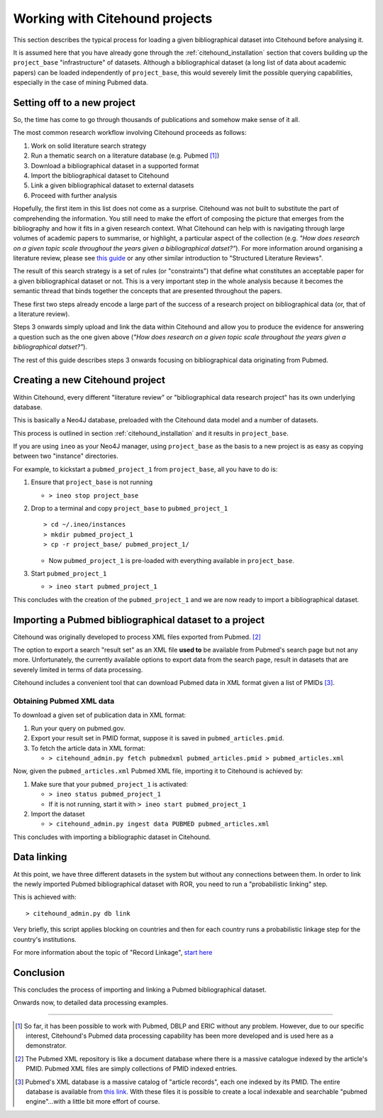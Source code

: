 ================================
Working with Citehound projects
================================

This section describes the typical process for loading a given bibliographical dataset into
Citehound before analysing it.

It is assumed here that you have already gone through the :ref:`citehound_installation` section that covers building
up the ``project_base`` "infrastructure" of datasets. Although a bibliographical dataset (a long list of data about
academic papers) can be loaded independently of ``project_base``, this would severely limit the possible querying
capabilities, especially in the case of mining Pubmed data.


Setting off to a new project
============================

So, the time has come to go through thousands of publications and somehow make sense of it all.

The most common research workflow involving Citehound proceeds as follows:

1. Work on solid literature search strategy
2. Run a thematic search on a literature database (e.g. Pubmed [#]_)
3. Download a bibliographical dataset in a supported format
4. Import the bibliographical dataset to Citehound
5. Link a given bibliographical dataset to external datasets
6. Proceed with further analysis

Hopefully, the first item in this list does not come as a surprise. Citehound was not built to substitute the part of
comprehending the information. You still need to make the effort of composing the picture that emerges from the
bibliography and how it fits in a given research context. What Citehound can help with is navigating through large
volumes of academic papers to summarise, or highlight, a particular aspect of the collection (e.g. *"How does research
on a given topic scale throughout the years given a bibliographical datset?"*). For more information around organising
a literature review, please
see `this guide <https://kib.ki.se/en/search-evaluate/systematic-reviews/structured-literature-reviews-guide-students>`_
or any other similar introduction to "Structured Literature Reviews".

The result of this search strategy is a set of rules (or "constraints") that define what constitutes an acceptable
paper for a given bibliographical dataset or not. This is a very important step in the whole analysis because
it becomes the semantic thread that binds together the concepts that are presented throughout the papers.

These first two steps already encode a large part of the success of a research project on bibliographical data (or,
that of a literature review).

Steps 3 onwards simply upload and link the data within Citehound and allow you to produce the evidence for answering
a question such as the one given above (*"How does research on a given topic scale throughout the years given a
bibliographical datset?"*).

.. mermaid::

       flowchart LR
              LDB[(Literature<br/>Databases)]
              DA[Data Analysis]
              Output[Results]
              subgraph BibSys [Citehound]
                     direction BT
                     BibDB1[(Citehound<br/>Project 1)]
                     BibDB2[(Citehound<br/>Project 2)]
                     BibDB3[(Citehound<br/>Project 3)]
                     BibDBN[(Citehound<br/>Project N)]
                     BibTools[Deduplication, <br/>Linkage, <br/> Querying]

                     BibTools<-->BibDB1
                     BibTools<-.->BibDB2
                     BibTools<-.->BibDB3
                     BibTools<-.->BibDBN

              end
              LDB --> BibSys
              BibSys <--> DA
              DA --> Output

The rest of this guide describes steps 3 onwards focusing on bibliographical data originating from Pubmed.


Creating a new Citehound project
=================================

Within Citehound, every different "literature review" or "bibliographical data research project" has its own underlying
database.

This is basically a Neo4J database, preloaded with the Citehound data model and a number of datasets.

This process is outlined in section :ref:`citehound_installation` and it results in ``project_base``.

If you are using ``ineo`` as your Neo4J manager, using ``project_base`` as the basis to a new project is as easy as
copying between two "instance" directories.

For example, to kickstart a ``pubmed_project_1`` from ``project_base``, all you have to do is:

1. Ensure that ``project_base`` is not running

   * ``> ineo stop project_base``

2. Drop to a terminal and copy ``project_base`` to ``pubmed_project_1``

   ::

        > cd ~/.ineo/instances
        > mkdir pubmed_project_1
        > cp -r project_base/ pubmed_project_1/

   * Now ``pubmed_project_1`` is pre-loaded with everything available in ``project_base``.


3. Start ``pubmed_project_1``

   * ``> ineo start pubmed_project_1``

This concludes with the creation of the ``pubmed_project_1`` and we are now ready to import a bibliographical dataset.


Importing a Pubmed bibliographical dataset to a project
=======================================================

.. _label_something:

.. mermaid::
    :caption: Importing Pubmed to Citehound

       graph LR;
              PB1[(Pubmed<br/>Articles)]
              PB3[pubmed.gov]
              PB2XL[pubmed2xl.com]
              BibAdmin[citehound_admin.py]
              BibDB[(Citehound)]

              PB1 --> PB3
              PB3 -- PMID:result_set.txt --> PB2XL
              PB2XL -- result_set.xml --> BibAdmin
              BibAdmin -- import PUBMED --> BibDB

Citehound was originally developed to process XML files exported from Pubmed. [#]_

The option to export a search "result set" as an XML file **used to** be available from Pubmed's search page but
not any more. Unfortunately, the currently available options to export data from the search page, result in datasets 
that are severely limited in terms of data processing.

Citehound includes a convenient tool that can download Pubmed data in XML format given a list of PMIDs [#]_.

Obtaining Pubmed XML data
-------------------------

To download a given set of publication data in XML format:

1. Run your query on pubmed.gov.
2. Export your result set in PMID format, suppose it is saved in ``pubmed_articles.pmid``.
3. To fetch the article data in XML format:
   
   * ``> citehound_admin.py fetch pubmedxml pubmed_articles.pmid > pubmed_articles.xml``

Now, given the ``pubmed_articles.xml`` Pubmed XML file, importing it to Citehound is achieved by:

1. Make sure that your ``pubmed_project_1`` is activated:

   * ``> ineo status pubmed_project_1``
   * If it is not running, start it with ``> ineo start pubmed_project_1``

2. Import the dataset

   * ``> citehound_admin.py ingest data PUBMED pubmed_articles.xml``


This concludes with importing a bibliographic dataset in Citehound.


Data linking
============

.. _label_operation_data_linking:

.. mermaid::
    :caption: Simplified diagram of the data linking process.

       graph RL
              BibAdmin[citehound_admin.py]
              BibDB[(Citehound)]

              BibAdmin -- db_problink --> BibDB
              BibDB --> BibAdmin


At this point, we have three different datasets in the system but without any connections between them. In order to link
the newly imported Pubmed bibliographical dataset with ROR, you need to run a "probabilistic linking" step.

This is achieved with:

::

    > citehound_admin.py db link

Very briefly, this script applies blocking on countries and then for each country runs a probabilistic linkage step
for the country's institutions.

For more information about the topic of "Record Linkage", `start here <https://en.wikipedia.org/wiki/Record_linkage>`_

Conclusion
==========

This concludes the process of importing and linking a Pubmed bibliographical dataset.

Onwards now, to detailed data processing examples.

-----

.. [#] So far, it has been possible to work with Pubmed, DBLP and ERIC without any problem. However, due to our
       specific interest, Citehound's Pubmed data processing capability has been more developed and is used here as a
       demonstrator.

.. [#] The Pubmed XML repository is like a document database where there is a massive catalogue indexed by the article's
       PMID. Pubmed XML files are simply collections of PMID indexed entries.

.. [#] Pubmed's XML database is a massive catalog of "article records", each one indexed by its PMID. The entire
       database is available from `this link <https://www.nlm.nih.gov/databases/download/pubmed_medline.html>`_. With
       these files it is possible to create a local indexable and searchable "pubmed engine"...with a little bit more
       effort of course.


